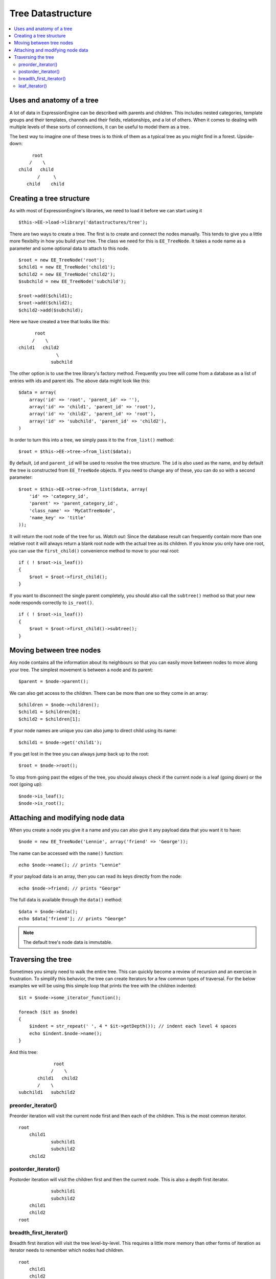 Tree Datastructure
==================

.. contents::
	:local:


Uses and anatomy of a tree
--------------------------

A lot of data in ExpressionEngine can be described with parents and
children. This includes nested categories, template groups and their
templates, channels and their fields, relationships, and a lot of
others. When it comes to dealing with multiple levels of these sorts
of connections, it can be useful to model them as a tree.

The best way to imagine one of these trees is to think of them as
a typical tree as you might find in a forest. Upside-down:

::

        root
       /    \
   child   child
          /     \
      child    child


Creating a tree structure
-------------------------

As with most of ExpressionEngine's libraries, we need to load it before
we can start using it

::

    $this->EE->load->library('datastructures/tree');

There are two ways to create a tree. The first is to create and connect
the nodes manually. This tends to give you a little more flexibilty in
how you build your tree. The class we need for this is ``EE_TreeNode``.
It takes a node name as a parameter and some optional data to attach to
this node.

::

	$root = new EE_TreeNode('root');
	$child1 = new EE_TreeNode('child1');
	$child2 = new EE_TreeNode('child2');
	$subchild = new EE_TreeNode('subchild');

	$root->add($child1);
	$root->add($child2);
	$child2->add($subchild);

Here we have created a tree that looks like this:

::
    
         root
        /    \
   child1   child2
                 \
               subchild


The other option is to use the tree library's factory method. Frequently
you tree will come from a database as a list of entries with ids and
parent ids. The above data might look like this:

::

    $data = array(
    	array('id' => 'root', 'parent_id' => ''),
    	array('id' => 'child1', 'parent_id' => 'root'),
    	array('id' => 'child2', 'parent_id' => 'root'),
    	array('id' => 'subchild', 'parent_id' => 'child2'),
    )

In order to turn this into a tree, we simply pass it to the ``from_list()``
method:

::

    $root = $this->EE->tree->from_list($data);

By default, ``id`` and ``parent_id`` will be used to resolve the tree
structure. The ``id`` is also used as the name, and by default the tree
is constructed from ``EE_TreeNode`` objects. If you need to change any
of these, you can do so with a second parameter:

::

    $root = $this->EE->tree->from_list($data, array(
    	'id' => 'category_id',
    	'parent' => 'parent_category_id',
    	'class_name' => 'MyCatTreeNode',
    	'name_key' => 'title'
    ));


It will return the root node of the tree for us. *Watch out:* Since
the database result can frequently contain more than one relative root
it will always return a blank root node with the actual tree as its
children. If you know you only have one root, you can use the
``first_child()`` convenience method to move to your real root:

::

    if ( ! $root->is_leaf())
    {
    	$root = $root->first_child();
    }

If you want to disconnect the single parent completely, you should also
call the ``subtree()`` method so that your new node responds correctly
to ``is_root()``.

::

    if ( ! $root->is_leaf())
    {
    	$root = $root->first_child()->subtree();
    }

Moving between tree nodes
-------------------------

Any node contains all the information about its neighbours so that you
can easily move between nodes to move along your tree. The simplest
movement is between a node and its parent:

::

    $parent = $node->parent();

We can also get access to the children. There can be more than one so
they come in an array:

::

    $children = $node->children();
    $child1 = $children[0];
    $child2 = $children[1];

If your node names are unique you can also jump to direct child using
its name:

::

    $child1 = $node->get('child1');

If you get lost in the tree you can always jump back up to the root:

::

    $root = $node->root();

To stop from going past the edges of the tree, you should always check
if the current node is a leaf (going down) or the root (going up):

::

	$node->is_leaf(); 
	$node->is_root();


Attaching and modifying node data
---------------------------------

When you create a node you give it a name and you can also give it any
payload data that you want it to have:

::

    $node = new EE_TreeNode('Lennie', array('friend' => 'George'));

The name can be accessed with the ``name()`` function:

::

    echo $node->name(); // prints "Lennie"

If your payload data is an array, then you can read its keys directly
from the node:

::

    echo $node->friend; // prints "George"

The full data is available through the ``data()`` method:

::

	$data = $node->data();
	echo $data['friend']; // prints "George"


.. note:: The default tree's node data is immutable.

Traversing the tree
-----------------------

Sometimes you simply need to walk the entire tree. This can quickly
become a review of recursion and an exercise in frustration. To simplify
this behavior, the tree can create Iterators for a few common types of
traversal. For the below examples we will be using this simple loop that
prints the tree with the children indented:

::

    $it = $node->some_iterator_function();

    foreach ($it as $node)
    {
    	$indent = str_repeat(' ', 4 * $it->getDepth()); // indent each level 4 spaces
    	echo $indent.$node->name();
    }

And this tree:

::
    
                 root
                /    \
           child1   child2
           /    \
    subchild1   subchild2

preorder\_iterator()
~~~~~~~~~~~~~~~~~~~~

Preorder iteration will visit the current node first and then each of the
children. This is the most common iterator.

::

    root
    	child1
    		subchild1
    		subchild2
    	child2

postorder\_iterator()
~~~~~~~~~~~~~~~~~~~~~

Postorder iteration will visit the children first and then the current node.
This is also a depth first iterator.

::

    		subchild1
    		subchild2
    	child1
    	child2
    root

breadth\_first\_iterator()
~~~~~~~~~~~~~~~~~~~~~~~~~~

Breadth first iteration will visit the tree level-by-level. This requires
a little more memory than other forms of iteration as iterator needs to
remember which nodes had children.

::

    root
    	child1
    	child2
    		subchild1
    		subchild2
leaf\_iterator()
~~~~~~~~~~~~~~~~

This iterator only visits nodes that do not have parents of their own.

::

 |		subchild1
 |		subchild2
 |    child2